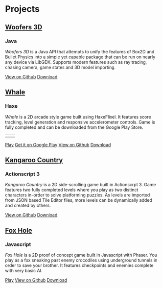 * Projects
** [[https://github.com/woofers/woofers3d][Woofers 3D]]
*** Java
/Woofers 3D/ is a Java API that attempts to unify the features of Box2D and Bullet Physics into a simple yet capable package that can be run on nearly any device via LibGDX. Supports modern features such as ray tracing, chasing camera, game states and 3D model importing.
#+LaTeX: \iffalse
[[./images/woofers3d/1c.gif]]
#+BEGIN_EXPORT html
<a href='https://github.com/woofers/woofers3d' role='button'><i class="fab fa-github"></i> View on Github</a>
<a href='https://github.com/woofers/woofers3d/releases' role='button'><i class="fas fa-arrow-circle-down"></i> Download</a>
#+END_EXPORT
#+LaTeX: \fi
** [[https://github.com/woofers/whale][Whale]]
*** Haxe
/Whale/ is a 2D arcade style game built using HaxeFlixel. It features score tracking, level generation and responsive accelerometer controls. Game is fully completed and can be downloaded from the Google Play Store.
#+LaTeX: \iffalse
| [[./images/whale/4.png]] | [[./images/whale/2.png]] |
#+BEGIN_EXPORT html
<a href='whale/' role='button'><i class="fas fa-play-circle"></i> Play</a>
<a href='https://play.google.com/store/apps/details?id=com.jaxson.whale&hl=en' role='button'><i class="fab fa-google"></i> Get it on Google Play</a>
<a href='https://github.com/woofers/whale' role='button'><i class="fab fa-github"></i> View on Github</a>
<a href='https://github.com/woofers/whale/releases' role='button'><i class="fas fa-arrow-circle-down"></i> Download</a>
#+END_EXPORT
#+LaTeX: \fi
** [[https://github.com/woofers/kangaroo-country][Kangaroo Country]]
*** Actionscript 3
/Kangaroo Country/ is a 2D side-scrolling game built in Actionscrpt 3. Game features two fully completed levels where you play as two distinct characters in-order to solve platforming puzzles. As levels are imported from JSON based Tile Editor files, more levels can be dynamically added and created by others.
#+LaTeX: \iffalse
[[./images/kangaroo/2.png]]
#+BEGIN_EXPORT html
<a href='https://github.com/woofers/kangaroo-country' role='button'><i class="fab fa-github"></i> View on Github</a>
<a href='https://github.com/woofers/kangaroo-country/releases' role='button'><i class="fas fa-arrow-circle-down"></i> Download</a>
#+END_EXPORT
#+LaTeX: \fi
** [[https://github.com/woofers/fox-hole][Fox Hole]]
*** Javascript
/Fox Hole/ is a 2D proof of concept game built in Javascript with Phaser. You play as a fox sneaking past enemy crocodiles using underground tunnels in order to save your brother. It features checkpoints and enemies complete with very basic AI.
#+LaTeX: \iffalse
[[./images/fox/1.png]]
#+BEGIN_EXPORT html
<a href='fox-hole/' role='button'><i class="fas fa-play-circle"></i> Play</a>
<a href='https://github.com/woofers/fox-hole' role='button'><i class="fab fa-github"></i> View on Github</a>
<a href='https://github.com/woofers/fox-hole/releases' role='button'><i class="fas fa-arrow-circle-down"></i> Download</a>
#+END_EXPORT
#+LaTeX: \fi
